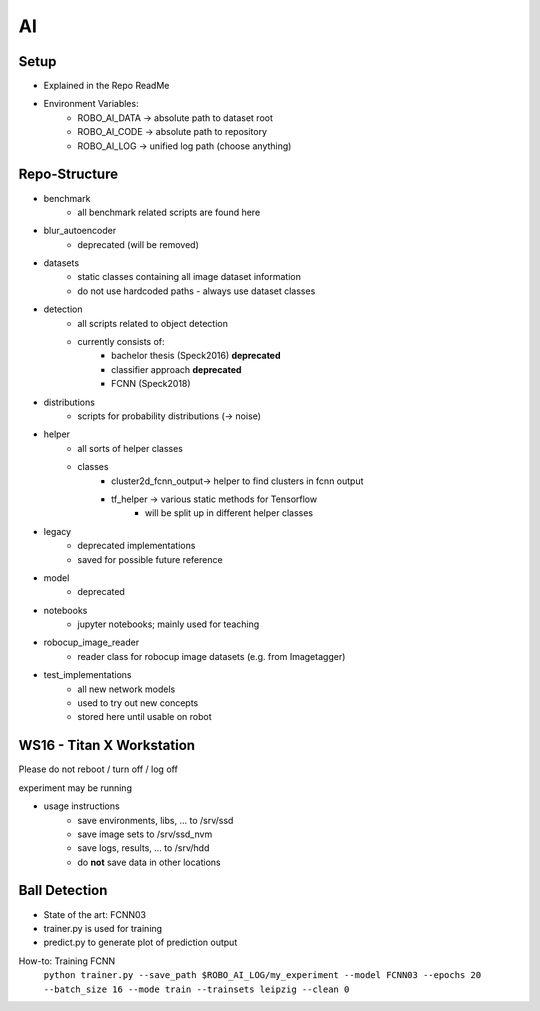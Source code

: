 ======
AI
======

Setup
-----
*  Explained in the Repo ReadMe
* Environment Variables:
    * ROBO_AI_DATA -> absolute path to dataset root
    * ROBO_AI_CODE -> absolute path to repository
    * ROBO_AI_LOG  -> unified log path (choose anything)

Repo-Structure
--------------
* benchmark
    * all benchmark related scripts are found here
* blur_autoencoder
    * deprecated (will be removed)
* datasets
    * static classes containing all image dataset information
    * do not use hardcoded paths - always use dataset classes
* detection
    * all scripts related to object detection
    * currently consists of:
        * bachelor thesis (Speck2016) **deprecated**
        * classifier approach **deprecated**
        * FCNN (Speck2018)
* distributions
    * scripts for probability distributions (-> noise)
* helper
    * all sorts of helper classes
    * classes
        * cluster2d_fcnn_output-> helper to find clusters in fcnn output
        * tf_helper -> various static methods for Tensorflow
            * will be split up in different helper classes
* legacy
    * deprecated implementations
    * saved for possible future reference
* model
    * deprecated
* notebooks
    * jupyter notebooks; mainly used for teaching
* robocup_image_reader
    * reader class for robocup image datasets (e.g. from Imagetagger)
* test_implementations
    * all new network models
    * used to try out new concepts
    * stored here until usable on robot

WS16 - Titan X Workstation
--------------------------
Please do not reboot / turn off / log off

experiment may be running

* usage instructions
    * save environments, libs, ... to /srv/ssd
    * save image sets to /srv/ssd_nvm
    * save logs, results, ... to /srv/hdd
    * do **not** save data in other locations


Ball Detection
--------------
* State of the art: FCNN03
* trainer.py is used for training
* predict.py to generate plot of prediction output


How-to: Training FCNN
    ``python trainer.py --save_path $ROBO_AI_LOG/my_experiment --model FCNN03 --epochs 20 --batch_size 16 --mode train --trainsets leipzig --clean 0``
